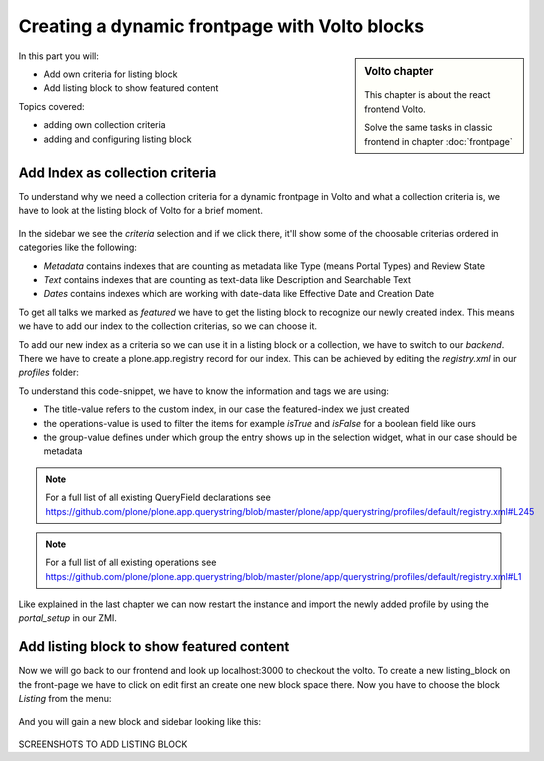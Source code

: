 .. _volto_frontpage-label:

Creating a dynamic frontpage with Volto blocks
==============================================

.. sidebar:: Volto chapter

  .. figure:: _static/volto.svg
     :alt: Volto Logo

  This chapter is about the react frontend Volto.

  Solve the same tasks in classic frontend in chapter :doc:`frontpage`

In this part you will:

* Add own criteria for listing block
* Add listing block to show featured content

Topics covered:

* adding own collection criteria
* adding and configuring listing block

Add Index as collection criteria
--------------------------------

To understand why we need a collection criteria for a dynamic frontpage in Volto and what a collection criteria is, we have to look at the listing block of Volto for a brief moment.

.. figure:: _static/volto_frontpage.png
   :alt: Listing Block sidebar

In the sidebar we see the `criteria` selection and if we click there, it'll show some of the choosable criterias ordered in categories like the following:

* `Metadata` contains indexes that are counting as metadata like Type (means Portal Types) and Review State
* `Text` contains indexes that are counting as text-data like Description and Searchable Text
* `Dates` contains indexes which are working with date-data like Effective Date and Creation Date

To get all talks we marked as `featured` we have to get the listing block to recognize our newly created index. This means we have to add our index to the collection criterias, so we can choose it.

To add our new index as a criteria so we can use it in a listing block or a collection, we have to switch to our `backend`. There we have to create a plone.app.registry record for our index. This can be achieved by editing the `registry.xml` in our `profiles` folder:

.. code-block:: xml
    :linenos:
    :emphasize-lines: 3-14

    <?xml version="1.0" encoding="UTF-8"?>
    <registry xmlns:i18n="http://xml.zope.org/namespaces/i18n"
              i18n:domain="plone">
      <records interface="plone.app.querystring.interfaces.IQueryField"
            prefix="plone.app.querystring.field.featured">
        <value key="title">Featured</value>
        <value key="description">A custom featured index</value>
        <value key="enabled">True</value>
        <value key="sortable">False</value>
        <value key="operations">
          <element>plone.app.querystring.operation.boolean.isTrue</element>
          <element>plone.app.querystring.operation.boolean.isFalse</element>
        </value>
        <value key="group" i18n:translate="">Metadata</value>
      </records>
    </registry>

To understand this code-snippet, we have to know the information and tags we are using:

* The title-value refers to the custom index, in our case the featured-index we just created
* the operations-value is used to filter the items for example `isTrue` and `isFalse` for a boolean field like ours
* the group-value defines under which group the entry shows up in the selection widget, what in our case should be metadata

.. note::

   For a full list of all existing QueryField declarations see https://github.com/plone/plone.app.querystring/blob/master/plone/app/querystring/profiles/default/registry.xml#L245

.. note::

   For a full list of all existing operations see https://github.com/plone/plone.app.querystring/blob/master/plone/app/querystring/profiles/default/registry.xml#L1

Like explained in the last chapter we can now restart the instance and import the newly added profile by using the `portal_setup` in our ZMI.

Add listing block to show featured content
------------------------------------------

Now we will go back to our frontend and look up localhost:3000 to checkout the volto. To create a new listing_block on the front-page we have to click on edit first an create one new block space there. Now you have to choose the block `Listing` from the menu:

.. figure:: _static/volto_frontpage_1.png
   :alt: Most used blocks in Volto

And you will gain a new block and sidebar looking like this:

.. figure:: _static/volto_frontpage_2.png
   :alt: Most used blocks in Volto

SCREENSHOTS TO ADD LISTING BLOCK
